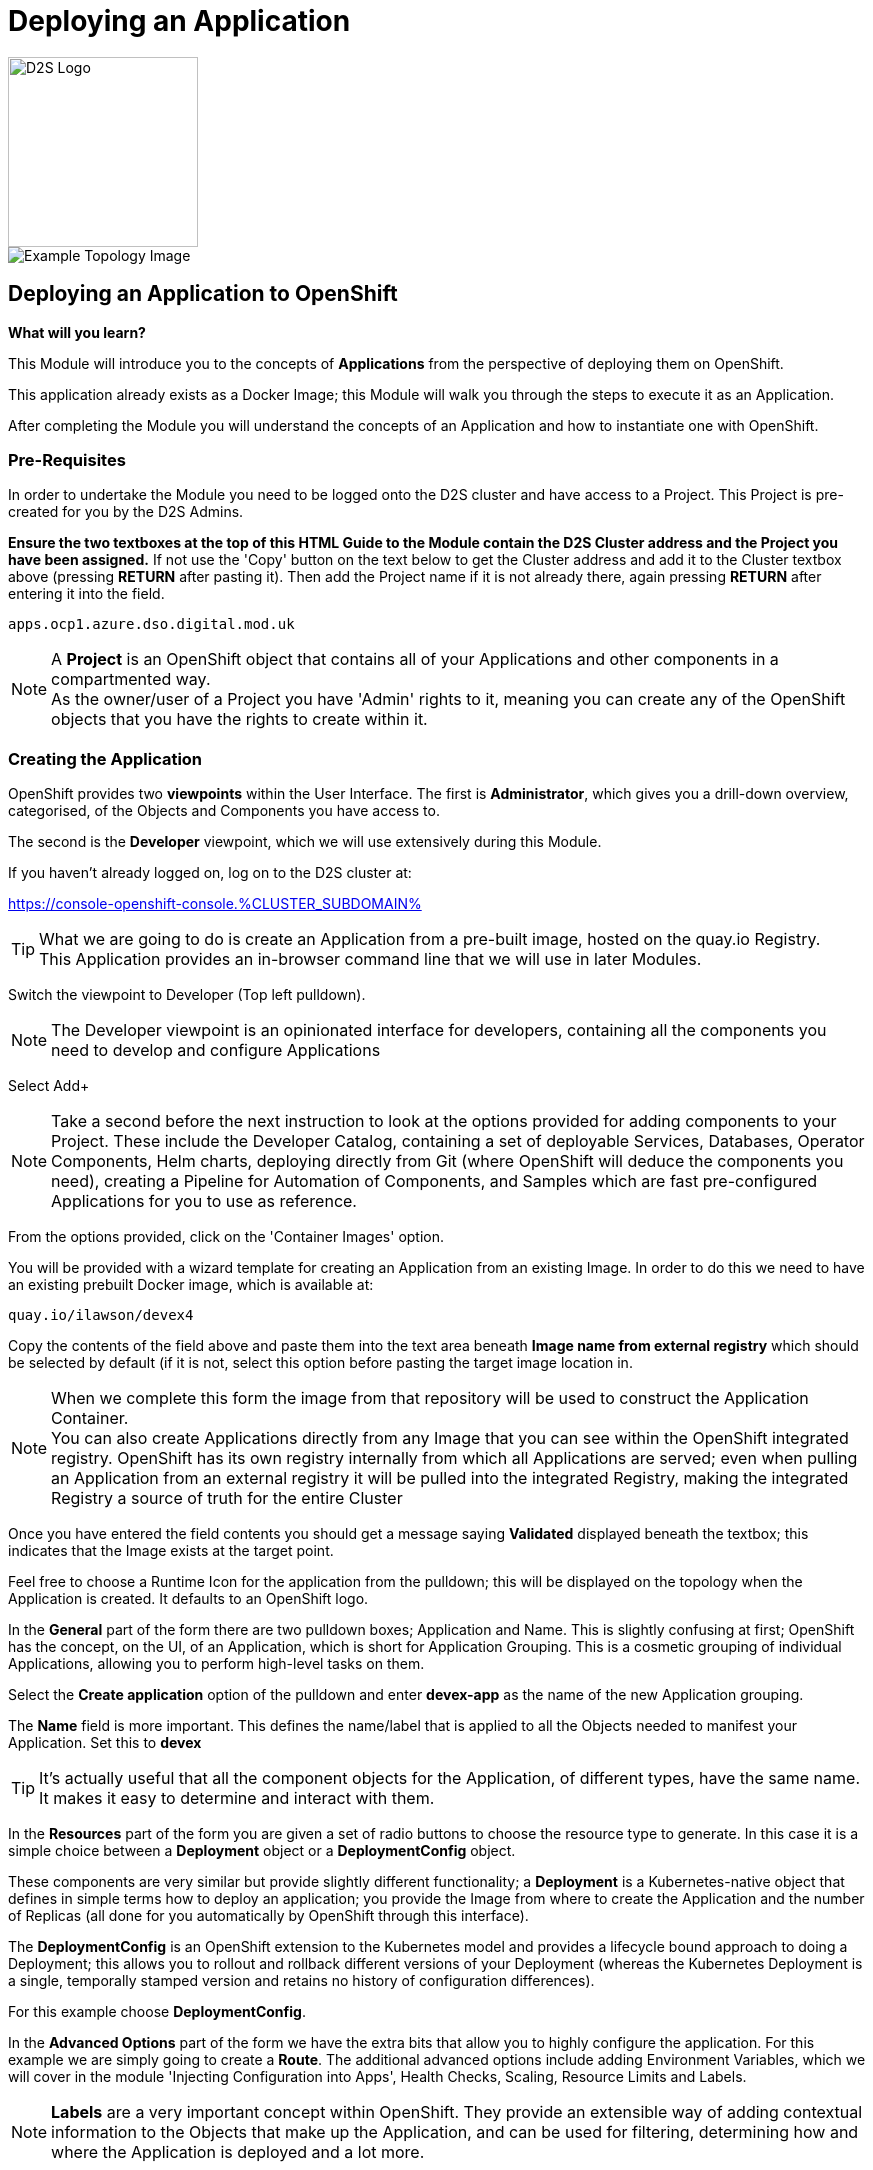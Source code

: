 = Deploying an Application

:!sectids:

image::d2s.png[D2S Logo,width=190px,float="right",align="center"]

image::002-image001.png[Example Topology Image]

== *Deploying an Application to OpenShift*

====
*What will you learn?*

This Module will introduce you to the concepts of *Applications* from the perspective of deploying them on OpenShift. 

This application already exists as a Docker Image; this Module will walk you through the steps to execute it as an Application. 

After completing the Module you will understand the concepts of an Application and how to instantiate one with OpenShift.
====

=== *Pre-Requisites*

In order to undertake the Module you need to be logged onto the D2S cluster and have access to a Project. This Project is pre-created for you by the D2S Admins.

*Ensure the two textboxes at the top of this HTML Guide to the Module contain the D2S Cluster address and the Project you have been assigned.* If not use the 'Copy' button on the text below to get the Cluster address and add it to the Cluster textbox above (pressing *RETURN* after pasting it). Then add the Project name if it is not already there, again pressing *RETURN* after entering it into the field.

[.console-input]
[source,bash]
----
apps.ocp1.azure.dso.digital.mod.uk
----

[NOTE]
====
A *Project* is an OpenShift object that contains all of your Applications and other components in a compartmented way. +
As the owner/user of a Project you have 'Admin' rights to it, meaning you can create any of the OpenShift objects that you have the rights to create within it.  
====

=== *Creating the Application*

OpenShift provides two *viewpoints* within the User Interface. The first is *Administrator*, which gives you a drill-down overview, categorised, of the Objects and Components you have access to.

The second is the *Developer* viewpoint, which we will use extensively during this Module.

If you haven't already logged on, log on to the D2S cluster at:

https://console-openshift-console.%CLUSTER_SUBDOMAIN%[role='params-link',window='_blank']

[TIP]
====
What we are going to do is create an Application from a pre-built image, hosted on the quay.io Registry. +
This Application provides an in-browser command line that we will use in later Modules.
====

Switch the viewpoint to Developer (Top left pulldown). 

[NOTE]
====
The Developer viewpoint is an opinionated interface for developers, containing all the components you need to develop and configure Applications
====

Select Add+

[NOTE]
====
Take a second before the next instruction to look at the options provided for adding components to your Project. These include the Developer Catalog, containing a set of deployable Services, Databases, Operator Components, Helm charts, deploying directly from Git (where OpenShift will deduce the components you need), creating a Pipeline for Automation of Components, and Samples which are fast pre-configured Applications for you to use as reference.
====

From the options provided, click on the 'Container Images' option.

You will be provided with a wizard template for creating an Application from an existing Image. In order to do this we need to have an existing prebuilt Docker image, which is available at:

[.console-input]
[source,bash]
----
quay.io/ilawson/devex4
----

Copy the contents of the field above and paste them into the text area beneath *Image name from external registry* which should be selected by default (if it is not, select this option before pasting the target image location in.

[NOTE]
====
When we complete this form the image from that repository will be used to construct the Application Container. +
You can also create Applications directly from any Image that you can see within the OpenShift integrated registry. OpenShift has its own registry internally from which all Applications are served; even
when pulling an Application from an external registry it will be pulled into the integrated Registry, making the integrated Registry a source of truth for the entire Cluster
====

Once you have entered the field contents you should get a message saying *Validated* displayed beneath the textbox; this indicates that the Image exists at the target point.

Feel free to choose a Runtime Icon for the application from the pulldown; this will be displayed on the topology when the Application is created. It defaults to an OpenShift logo.

In the *General* part of the form there are two pulldown boxes; Application and Name. This is slightly confusing at first; OpenShift has the concept, on the UI, of an Application, which is short for
Application Grouping. This is a cosmetic grouping of individual Applications, allowing you to perform high-level tasks on them. 

Select the *Create application* option of the pulldown and enter *devex-app* as the name of the new Application grouping.

The *Name* field is more important. This defines the name/label that is applied to all the Objects needed to manifest your Application. Set this to *devex*

[TIP]
====
It's actually useful that all the component objects for the Application, of different types, have the same name. +
It makes it easy to determine and interact with them.
====

In the *Resources* part of the form you are given a set of radio buttons to choose the resource type to generate. In this case it is a simple choice between a *Deployment* object or a *DeploymentConfig* object.

These components are very similar but provide slightly different functionality; a *Deployment* is a Kubernetes-native object that defines in simple terms how to deploy an application; you provide the Image from where to create the Application and the number of Replicas (all done for you automatically by OpenShift through this interface).

The *DeploymentConfig* is an OpenShift extension to the Kubernetes model and provides a lifecycle bound approach to doing a Deployment; this allows you to rollout and rollback different versions of your Deployment (whereas the Kubernetes Deployment is a single, temporally stamped version and retains no history of configuration differences).

For this example choose *DeploymentConfig*. 

In the *Advanced Options* part of the form we have the extra bits that allow you to highly configure the application. For this example we are simply going to create a *Route*. The additional advanced options include adding Environment Variables, which we will cover in the module 'Injecting Configuration into Apps', Health Checks, Scaling, Resource Limits and Labels.

[NOTE]
====
*Labels* are a very important concept within OpenShift. They provide an extensible way of adding contextual information to the Objects that make up the Application, and can be used for filtering, determining how and where the Application is deployed and a lot more.
====

For now create the first Application; click on *Create* to start the process.

The OpenShift UI will now take you to the topology to show your Application being deployed. Depending on the speed of your connection this should be reasonably fast; you will see an empty roundel containing the icon you chose (the outer ring will be white). This will change to light blue while the Container is being deployed, and then to a dark blue to indicate the Container is active and the Application has been deployed.

image::002-image002.png[Application Loading,width=300px]

You now have an Application active on D2S. Click on the Roundel itself and the topology page should look very similar to this:

image::002-image003.png[Topology View]

The side panel on the right gives a detailed set of information about the Application. In this case, on the *Resources* tab, it shows the component objects that make up the Application. These consist of *Pods*, *Services* and *Routes*.

=== *The Components of the Application*

The *Pods* are the physical instantiations of the running Application. A Pod is the smallest atomic component orchestrateable by OpenShift. In the majority of cases the Pod will contain a single Container, but some more complicated applications
can consist of multiple Containers being executed as the same Pod.

[NOTE]
====
Of interest to Developers is the fact that all Containers that run in the same Pod are deployed to the same physical place *and* more importantly see each other as 'localhost'; imagine running a web-app and a database in separate Containers being deployed as a Pod. This would remove the need for service discovery.
====

The *Services* are the points of ingress into the Application. Think of these as 'doorbells' on the internal Software Defined Network; we will look in depth at Networking of Applications from a Developer's perspective in the later Module, 'Understanding Application Networking'.

For now it is worth knowing that there can be a Service per port for the Application; in the case of, say, an Application that listens on two ports (for example, Apache Tomcat by default listens on 8080 for web traffic and 8088 for admin traffic) you would have two separate Services, one for each numbered port. 

The *Routes* are the external connectivity into the Service points. These are fully qualified domain names that are reachable from outside the Cluster and provide the mechanism for ingressing traffic from the outside into the Application. This will be covered in detail in the 'Understanding Application Networking' Module. 

Try clicking on the devex Service link in the right hand panel. When the Service information is displayed, change to the *YAML* tab.

All objects in OpenShift can be represented in YAML (and JSON) and can be edited from the appropriate tab. OpenShift provides a full syntax-checking editor bolted into the UI. Examine the YAML for the Service; note the ports and protocol information.

Click on *Topology* to return to the Application overview.

=== *Trying out the Application*

The Application itself is a web-based application that provides a Terminal running in a webpage that has the command line, *oc*, for interacting with OpenShift. 

To start the Application either click on the small 'Route' icon at the top right of the Roundel, or click on the Roundel itself (if the right-hand panel isn't visible) and then click the link shown in the *Resources* tab (look at the *Routes* information and click on the 'Location' link).

The Application should pop up in a new tab. In the new window type *oc help* - this should display the help commands for the oc command line.

image::002-image004.png[The Running Application]

[TIP]
====
You can interact directly with OpenShift using the 'oc' command line tool as well. Normally this requires you to install this locally; instructions would have been provided by the D2S team. +
Put simply the 'oc' command gives you create, read, update and delete access to all the Objects you own in the Projects you can access. You can do anything using 'oc' that you can do using the UI, the UI is an opinionated, easy to use wrapper around the same OpenShift RESTful calls that are done through the command line.
====

=== *Further Exercises*

These are completely optional but give you a chance to explore the concepts of the Module.

*Using 'oc' create another copy of the Application with a different name*

[TIP]
====
Use 'oc help' to work out which command. Also, use the 'Copy Login Command' from the pulldown at the top right of the UI, where your login name is displayed, to log the oc client on correctly from the Application itself.
====



